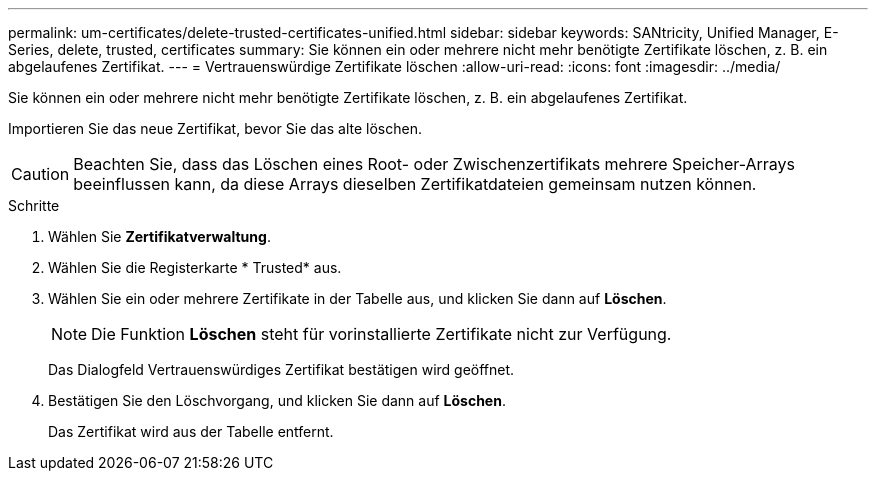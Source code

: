 ---
permalink: um-certificates/delete-trusted-certificates-unified.html 
sidebar: sidebar 
keywords: SANtricity, Unified Manager, E-Series, delete, trusted, certificates 
summary: Sie können ein oder mehrere nicht mehr benötigte Zertifikate löschen, z. B. ein abgelaufenes Zertifikat. 
---
= Vertrauenswürdige Zertifikate löschen
:allow-uri-read: 
:icons: font
:imagesdir: ../media/


[role="lead"]
Sie können ein oder mehrere nicht mehr benötigte Zertifikate löschen, z. B. ein abgelaufenes Zertifikat.

Importieren Sie das neue Zertifikat, bevor Sie das alte löschen.

[CAUTION]
====
Beachten Sie, dass das Löschen eines Root- oder Zwischenzertifikats mehrere Speicher-Arrays beeinflussen kann, da diese Arrays dieselben Zertifikatdateien gemeinsam nutzen können.

====
.Schritte
. Wählen Sie *Zertifikatverwaltung*.
. Wählen Sie die Registerkarte * Trusted* aus.
. Wählen Sie ein oder mehrere Zertifikate in der Tabelle aus, und klicken Sie dann auf *Löschen*.
+
[NOTE]
====
Die Funktion *Löschen* steht für vorinstallierte Zertifikate nicht zur Verfügung.

====
+
Das Dialogfeld Vertrauenswürdiges Zertifikat bestätigen wird geöffnet.

. Bestätigen Sie den Löschvorgang, und klicken Sie dann auf *Löschen*.
+
Das Zertifikat wird aus der Tabelle entfernt.


